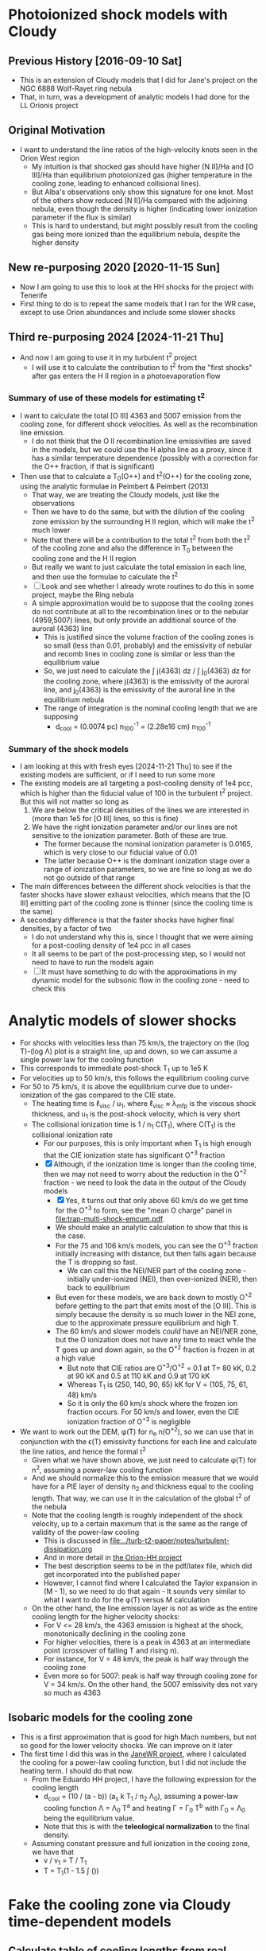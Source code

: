 * Photoionized shock models with Cloudy
** Previous History [2016-09-10 Sat]
+ This is an extension of Cloudy models that I did for Jane's project on the NGC 6888 Wolf-Rayet ring nebula
+ That, in turn, was a development of analytic models I had done for the LL Orionis project
** Original Motivation
+ I want to understand the line ratios of the high-velocity knots seen in the Orion West region
  + My intuition is that shocked gas should have higher [N II]/Ha and [O III]/Ha than equilibrium photoionized gas (higher temperature in the cooling zone, leading to enhanced collisional lines).
  + But Alba's observations only show this signature for one knot. Most of the others show reduced [N II]/Ha compared with the adjoining nebula, even though the density is higher (indicating lower ionization parameter if the flux is similar)
  + This is hard to understand, but might possibly result from the cooling gas being more ionized than the equilibrium nebula, despite the higher density
** New re-purposing 2020 [2020-11-15 Sun]
+ Now I am going to use this to look at the HH shocks for the project with Tenerife
+ First thing to do is to repeat the same models that I ran for the WR case, except to use Orion abundances and include some slower shocks
** Third re-purposing 2024 [2024-11-21 Thu]
- And now I am going to use it in my turbulent t^2 project
  - I will use it to calculate the contribution to t^2 from the "first shocks" after gas enters the H II region in a photoevaporation flow
*** Summary of use of these models for estimating t^2
- I want to calculate the total [O III] 4363 and 5007 emission from the cooling zone, for different shock velocities. As well as the recombination line emission.
  - I do not think that the O II recombination line emissivities are saved in the models, but we could use the H alpha line as a proxy, since it has a similar temperature dependence (possibly with a correction for the O++ fraction, if that is significant)
- Then use that to calculate a T_0(O++) and t^2(O++) for the cooling zone, using the analytic formulae in Peimbert & Peimbert (2013)
  - That way, we are treating the Cloudy models, just like the observations
  - Then we have to do the same, but with the dilution of the cooling zone emission by the surrounding H II region, which will make the t^2 much lower
  - Note that there will be a contribution to the total t^2 from both the t^2 of the cooling zone and also the difference in T_0 between the cooling zone and the H II region
  - But really we want to just calculate the total emission in each line, and then use the formulae to calculate the t^2
  - [ ] Look and see whether I already wrote routines to do this in some project, maybe the Ring nebula
  - A simple approximation would be to suppose that the cooling zones do not contribute at all to the recombination lines or to the nebular (4959,5007) lines, but only provide an additional source of the auroral (4363) line
    - This is justified since the volume fraction of the cooling zones is so small (less than 0.01, probably) and the emissivity of nebular and recomb lines in cooling zone is similar or less than the equilibrium value
    - So, we just need to calculate the \int j(4363) dz / \int j_0(4363) dz for the cooling zone, where j(4363) is the emissivity of the auroral line, and j_0(4363) is the emissivity of the auroral line in the equilibrium nebula
    - The range of integration is the nominal cooling length that we are supposing
      - d_cool = (0.0074 pc) n_100^-1 = (2.28e16 cm) n_100^-1
*** Summary of the shock models
- I am looking at this with fresh eyes [2024-11-21 Thu] to see if the existing models are sufficient, or if I need to run some more
- The existing models are all targeting a post-cooling density of 1e4 pcc, which is higher than the fiducial value of 100 in the turbulent t^2 project. But this will not matter so long as
  1. We are below the critical densities of the lines we are interested in (more than 1e5 for [O III] lines, so this is fine)
  2. We have the right ionization parameter and/or our lines are not sensitive to the ionization parameter. Both of these are true.
     - The former because the nominal ionization parameter is 0.0165, which is very close to our fiducial value of 0.01
     - The latter because O++ is the dominant ionization stage over a range of ionization parameters, so we are fine so long as we do not go outside of that range
- The main differences between the different shock velocities is that the faster shocks have slower exhaust velocities, which means that the [O III] emitting part of the cooling zone is thinner (since the cooling time is the same)
- A secondary difference is that the faster shocks have higher final densities, by a factor of two
  - I do not understand why this is, since I thought that we were aiming for a post-cooling density of 1e4 pcc in all cases
  - It all seems to be part of the post-processing step, so I would not need to have to run the models again
  - [ ] It must have something to do with the approximations in my dynamic model for the subsonic flow in the cooling zone - need to check this
* Analytic models of slower shocks
:LOGBOOK:
- Note taken on [2024-11-29 Fri 08:53] \\
  This is in support of my turbulent t2 project [[file:../turb-t2-paper/]]
:END:
- For shocks with velocities less than 75 km/s, the trajectory on the (log T)-(log \Lambda) plot is a straight line, up and down, so we can assume a single power law for the cooling function
- This corresponds to immediate post-shock T_1 up to 1e5 K
- For velocities up to 50 km/s, this follows the equilibrium cooling curve
- For 50 to 75 km/s, it is above the equilibrium curve due to under-ionization of the gas compared to the CIE state.
  - The heating time is \ell_visc / u_1, where \ell_visc \approx \lambda_mfp is the viscous shock thickness, and u_1 is the post-shock velocity, which is very short
  - The collisional ionization time is 1 / n_1 C(T_1), where C(T_1) is the collisional ionization rate
    - For our purposes, this is only important when T_1 is high enough that the CIE ionization state has significant O^+3 fraction
    - [X] Although, if the ionization time is longer than the cooling time, then we may not need to worry about the reduction in the O^+2 fraction - we need to look the data in the output of the Cloudy models
      - [X] Yes, it turns out that only above 60 km/s do we get time for the O^+3 to form, see the  "mean O charge" panel in [[file:trap-multi-shock-emcum.pdf]].
      - We should make an analytic calculation to show that this is the case. 
      - For the 75 and 106 km/s models, you can see the O^+3 fraction initially increasing with distance, but then falls again because the T is dropping so fast.
        - We can call this the NEI/NER part of the cooling zone - initially under-ionized (NEI), then over-ionized (NER), then back to equilibrium
      - But even for these models, we are back down to mostly O^+2 before getting to the part that emits most of the [O III]. This is simply because the density is so much lower in the NEI zone, due to the approximate pressure equilibrium and high T.
      - The 60 km/s and slower models /could/ have an NEI/NER zone, but the O ionization does not have any time to react while the T goes up and down again, so the O^+2 fraction is frozen in at a high value
        - But note that CIE ratios are O^+3/O^+2 = 0.1 at T= 80 kK, 0.2 at 90 kK and 0.5 at 110 kK and 0.9 at 170 kK
        - Whereas T_1 is (250, 140, 90, 65) kK for V = (105, 75, 61, 48) km/s
        - So it is only the 60 km/s shock where the frozen ion fraction occurs. For 50 km/s and lower, even the CIE ionization fraction of O^+3 is negligible
- We want to work out the DEM, \phi(T) for n_e n(O^+2), so we can use that in conjunction with the \epsilon(T) emissivity functions for each line and calculate the line ratios, and hence the formal t^2
  - Given what we have shown above, we just need to calculate \phi(T) for n^2, assuming a power-law cooling function
  - And we should normalize this to the emission measure that we would have for a PIE layer of density n_2 and thickness equal to the cooling length. That way, we can use it in the calculation of the global t^2 of the nebula
  - Note that the cooling length is roughly independent of the shock velocity,
    up to a certain maximum that is the same as the range of validity of the power-law cooling
    - This is discussed in [[file:../turb-t2-paper/notes/turbulent-dissipation.org]]
    - And in more detail in [[file:../Orion-HH/shock-vs-shell/shock-vs-shell.org][the Orion-HH project]]
    - The best description seems to be in the pdf/latex file, which did get incorporated into the published paper
    - However, I cannot find where I calculated the Taylor expansion in (M - 1), so we need to do that again - It sounds very similar to what I want to do for the \phi(T) versus M calculation
  - On the other hand, the line emission layer is not as wide as the entire cooling length for the higher velocity shocks:
    - For V <= 28 km/s, the 4363 emission is highest at the shock, monotonically declining in the cooling zone
    - For higher velocities, there is a peak in 4363 at an intermediate point (crossover of falling T and rising n).
    - For instance, for V = 48 km/s, the peak is half way through the cooling zone
    - Even more so for 5007: peak is half way through cooling zone for V = 34 km/s. On the other hand, the 5007 emissivity des not vary so much as 4363
** Isobaric models for the cooling zone
- This is a first approximation that is good for high Mach numbers, but not so good for the lower velocity shocks. We can improve on it later
- The first time I did this was in the [[file:../JaneWR/jane-wr-models.org][JaneWR project]], where I calculated the cooling for a power-law cooling function, but I did not include the heating term. I should do that now.
  - From the Eduardo HH project, I have the following expression for the cooling length
    - d_cool = (10 / (a - b)) (a_s k T_1 / n_2 \Lambda_0), assuming a power-law cooling function \Lambda = \Lambda_0 T^a and heating \Gamma = \Gamma_0 T^b with \Gamma_0 = \Lambda_0 being the equilibrium value.
    - Note that this is with the *teleological normalization* to the final density. 
  - Assuming constant pressure and full ionization in the cooing zone, we have that
    - v / v_1 = T / T_1
    - T  = T_1(1 - 1.5 \int ())
* Fake the cooling zone via Cloudy time-dependent models 
:PROPERTIES:
:header-args: :noweb yes
:END:
** Calculate table of cooling lengths from real cooling function
+ We will use an old cooling function from
  + /Users/will/Work/JaneCool/coolfunc-photo-tstar039-phi12.00-orion-n3.00.dat
  + [[file:~/Work/JaneCool/coolfunc-photo-tstar039-phi12.00-orion-n3.00.dat]]
#+name: cool-read-func
#+BEGIN_SRC python
  from pathlib import Path

  def get_cooltable():
      cooldir = Path("../../Work/JaneCool")
      coolfile = "coolfunc-photo-tstar039-phi12.00-orion-n3.00.dat"
      with open(cooldir / coolfile) as f:
        names = f.readlines()[0][2:].split("\t")
      return Table.read(cooldir / coolfile, names=names,
                        format='ascii.no_header', delimiter='\t')
#+END_SRC

#+RESULTS: cool-read-func
: None


#+begin_src python :return figfile :results file
  from astropy.table import Table
  from matplotlib import pyplot as plt
  import seaborn as sns

  <<cool-read-func>>

  tab = get_cooltable()
  figfile = "orion-coolfunc-test.pdf"
  fig, ax = plt.subplots()
  xcol, ycol = "Temperature", "Lambda (erg cm3/s)"
  ax.plot(xcol, ycol, data=tab)
  ax.set(
      xscale="log",
      yscale="log",
      xlabel=xcol,
      ylabel=ycol,
  )
  sns.despine()
  fig.tight_layout()
  fig.savefig(figfile)
#+end_src

#+RESULTS:
[[file:orion-coolfunc-test.pdf]]

+ To start with we will assume that T_0 = T_2 and n_2 = 10000 pcc
+ Total particle density = n(H) + n(He) + n(e) = n(H) [(1 + yHe) + xH + yHe (xHe+ + 2 xHe++)]
+ Mass density = \rho = m_p [n(H) + 4 n(He)] = (1 + 4 yHe) m_p n(H)
  + or (1 + 3 yHe) m_p n_nuc
+ Now assume xHe++ = 0
  + n_tot = ((1 + xH) + yHe (1 + xHe)) n(H) => P = ((1 + xH) + yHe (1 + xHe)) n(H) k T
  + c^2 = P / \rho = ((1 + xH) + yHe (1 + xHe)) k T / (1 + 4 yHe) m_p 
#+name: cooling-zone-models
#+BEGIN_SRC python :return outtab
  import os
  import numpy as np
  from scipy import interpolate
  from astropy.table import Table

  k = 1.3806503e-16                         # Boltzmann's constant [cgs]
  mp = 1.67262158e-24                       # Proton rest mass [cgs]
  yHe = 0.087                               # He/H abundance
  xHeplus = 1.0                             # He is all singly ionized
  xH = 1.0                                  # H is all ionized
  mu = 1.0 + 3.0*yHe                        # Mean mass per nucleon
  gamma = 5./3.                             # adiabatic index
  yr = 3.15576e7                            # Year in seconds
  pc = 3.085677582e18                       # Parsec in cm

  <<cool-read-func>>

  tab = get_cooltable()

  fLambda = interpolate.interp1d(tab['Temperature'], tab['Lambda (erg cm3/s)'])

  # Density of equilibrium shocked shell n2 = M^2 n0
  n2 = 1.0e4

  # Equilibrium photoionized temperature before shock
  T0 = 8500.0
  # pre-shock adiabatic sound speed
  c0 = np.sqrt(gamma*(1 + xH + yHe*(1 + xHeplus))*k*T0/((1 + 4*yHe)*mp)) 

  # Equilibrium photoionized temperature in cool shell
  T2 = T0                         

  outtab = [['M0', 'Ushock, km/s', 'v1, km/s', 'n0', 'n1', 'n2', 'T1', 'dcool, pc', 'tcool, yr'], None]

  for n0 in np.array([4.0, 3.0, 2.0, 1.5, 1.0, 0.75, 0.5, 0.3, 0.2, 0.1, 0.05])*1000:
      # Mach number
      M0 = np.sqrt(n2/n0/gamma)
      # Immediate post-shock density
      n1 = n0 * 4.0 / (1.0 + 3.0/M0**2)
      # Immediate post-shock temperature
      T1 = T0 * (1./16.) * (5*M0**2 - 1.) * (1. + (3/M0**2))
      # Immediate post-shock cooling coefficient
      Lambda1 = fLambda(T1)
      # Immediate post shock velocity (by continuity: M0 c0 n0 = v1 n1)
      v1 = M0*c0*n0/n1
      # Immediate post-shock pressure
      P1 = (1 + xH + yHe*(1 + xHeplus))*n1*k*T1
      # Immediate post-shock radiative energy loss per volume
      L1 = Lambda1*n1**2
      # Finally the cooling distance
      tcool = P1/((gamma - 1.)*L1)
      dcool = v1*tcool

      outtab.append(['{:.3g}'.format(x) for x in [M0, M0*c0/1e5, v1/1e5, n0, n1, n2, T1, dcool/pc, tcool/yr]])

#+END_SRC

#+RESULTS: cooling-zone-models
|   M0 | Ushock, km/s | v1, km/s |      n0 |       n1 |    n2 |       T1 | dcool, pc | tcool, yr |
|------+--------------+----------+---------+----------+-------+----------+-----------+-----------|
| 1.22 |         16.8 |     12.6 |   4e+03 | 5.33e+03 | 1e+04 | 1.04e+04 |  8.23e-05 |      6.38 |
| 1.41 |         19.4 |     12.1 |   3e+03 |  4.8e+03 | 1e+04 |  1.2e+04 |  7.89e-05 |      6.35 |
| 1.73 |         23.8 |     11.9 |   2e+03 |    4e+03 | 1e+04 | 1.49e+04 |  7.57e-05 |      6.22 |
|    2 |         27.5 |       12 | 1.5e+03 | 3.43e+03 | 1e+04 | 1.77e+04 |  7.37e-05 |         6 |
| 2.45 |         33.6 |     12.6 |   1e+03 | 2.67e+03 | 1e+04 | 2.31e+04 |  7.15e-05 |      5.54 |
| 2.83 |         38.8 |     13.4 |     750 | 2.18e+03 | 1e+04 | 2.85e+04 |  6.96e-05 |       5.1 |
| 3.46 |         47.6 |     14.9 |     500 |  1.6e+03 | 1e+04 | 3.92e+04 |  7.01e-05 |      4.61 |
| 4.47 |         61.4 |     17.7 |     300 | 1.04e+03 | 1e+04 | 6.05e+04 |  7.28e-05 |      4.03 |
| 5.48 |         75.2 |     20.7 |     200 |      727 | 1e+04 | 8.71e+04 |  9.65e-05 |      4.56 |
| 7.75 |          106 |     27.9 |     100 |      381 | 1e+04 | 1.67e+05 |  0.000523 |      18.3 |
|   11 |          150 |     38.5 |      50 |      195 | 1e+04 | 3.26e+05 |   0.00561 |       142 |

+ So this is slightly different from the WR models in that we have lower Mach numbers: 1.2 to 11 to better cover the possibilities in HH objects
+ The cooling length hardly changes up to 75 km/s, then suddenly starts to get large
*** Repeat table of models, but starting with velocity
So, now I am going to do the same except choosing a set of velocities, instead of choosing a set of ambient densities

#+name: new-cooling-zone-models
#+BEGIN_SRC python :return outtab
  import os
  import numpy as np
  from scipy import interpolate
  from astropy.table import Table

  k = 1.3806503e-16                         # Boltzmann's constant [cgs]
  mp = 1.67262158e-24                       # Proton rest mass [cgs]
  yHe = 0.087                               # He/H abundance
  xHeplus = 1.0                             # He is all singly ionized
  xH = 1.0                                  # H is all ionized
  mu = 1.0 + 3.0*yHe                        # Mean mass per nucleon
  gamma = 5./3.                             # adiabatic index
  yr = 3.15576e7                            # Year in seconds
  pc = 3.085677582e18                       # Parsec in cm

  <<cool-read-func>>

  tab = get_cooltable()

  fLambda = interpolate.interp1d(tab['Temperature'], tab['Lambda (erg cm3/s)'])

  # Density of equilibrium shocked shell n2 = M^2 n0
  n2 = 1.0e4

  # Equilibrium photoionized temperature before shock
  T0 = 8500.0
  # pre-shock adiabatic sound speed
  c0 = np.sqrt(gamma*(1 + xH + yHe*(1 + xHeplus))*k*T0/((1 + 4*yHe)*mp)) 

  # Equilibrium photoionized temperature in cool shell
  T2 = T0                         

  outtab = [['M0', 'Ushock, km/s', 'v1, km/s', 'n0', 'n1', 'n2', 'T1', 'dcool, mpc', 'tcool, yr'], None]

  for ushock_kms in [20.0, 30.0, 40.0, 50.0, 60.0, 80.0, 100.0, 120.0, 140.0, 160.0]:
      v0 = 1e5 * ushock_kms
      # Mach number
      M0 = v0 / c0
      # Pre-shock density
      n0 = n2 / (gamma * M0**2)
      # Immediate post-shock density
      n1 = n0 * 4.0 / (1.0 + 3.0/M0**2)
      # Immediate post-shock temperature
      T1 = T0 * (1./16.) * (5*M0**2 - 1.) * (1. + (3/M0**2))
      # Immediate post-shock cooling coefficient
      Lambda1 = fLambda(T1)
      # Immediate post shock velocity (by continuity: M0 c0 n0 = v1 n1)
      v1 = v0 * n0 / n1
      # Immediate post-shock pressure
      P1 = (1 + xH + yHe*(1 + xHeplus))*n1*k*T1
      # Immediate post-shock radiative energy loss per volume
      L1 = Lambda1*n1**2
      # Finally the cooling distance
      tcool = P1/((gamma - 1.)*L1)
      dcool = v1*tcool

      outtab.append(['{:.3g}'.format(x) for x in [M0, v0/1e5, v1/1e5, n0, n1, n2, T1, 1000*dcool/pc, tcool/yr]])

#+END_SRC

#+RESULTS: new-cooling-zone-models
|   M0 | Ushock, km/s | v1, km/s |       n0 |       n1 |    n2 |       T1 | dcool, mpc | tcool, yr |
|------+--------------+----------+----------+----------+-------+----------+------------+-----------|
| 1.46 |           20 |     12.1 | 2.83e+03 | 4.69e+03 | 1e+04 | 1.23e+04 |     0.0787 |      6.38 |
| 2.18 |           30 |     12.2 | 1.26e+03 | 3.09e+03 | 1e+04 | 1.98e+04 |     0.0741 |      5.93 |
| 2.91 |           40 |     13.5 |      707 | 2.09e+03 | 1e+04 | 2.98e+04 |     0.0697 |      5.04 |
| 3.64 |           50 |     15.3 |      453 | 1.48e+03 | 1e+04 | 4.25e+04 |     0.0698 |      4.45 |
| 4.37 |           60 |     17.4 |      314 | 1.09e+03 | 1e+04 | 5.81e+04 |      0.072 |      4.06 |
| 5.83 |           80 |     21.8 |      177 |      650 | 1e+04 | 9.75e+04 |      0.117 |      5.25 |
| 7.28 |          100 |     26.4 |      113 |      428 | 1e+04 | 1.48e+05 |      0.383 |      14.2 |
| 8.74 |          120 |     31.2 |     78.6 |      302 | 1e+04 |  2.1e+05 |      0.926 |      29.1 |
| 10.2 |          140 |       36 |     57.7 |      224 | 1e+04 | 2.83e+05 |       2.61 |      70.8 |
| 11.7 |          160 |     40.9 |     44.2 |      173 | 1e+04 | 3.68e+05 |       10.4 |       248 |

** Constant pressure Cloudy shock cooling
- We will try and repeat the exercise, but this time allow Cloudy to find the density with time, under the assumption that the pressure is constant
  + This should be a reasonable approximation in the cooling zone, since the post-shock flow is subsonic
- If we use a starting state that is in equilibrium at the equilibrium-shell density n_2, then this is not so good for modelling the pre-shock state - but, it should do fine for the cooling part
  + The density would go down after the heat injection, since the temperature goes up
  + Then it would slowly return to n_2 as the temperature declines to T_2 
  + In principle, we could try another run that used n_0 or n_1 as the density and is constant density - this would be a better model of the heating portion, but we can't take that seriously anyhow
- From the table above, the cooling  time is 4 to 10 years, so about 10^8 s
  + The initial time step is set to 10^4 seconds in Cloudy
  + But it increases that once the cooling starts




*** Constant pressure Cloudy templates

#+name: new-templates-for-shock-models
#+begin_src python
  <<template-constant-pressure-shock-model>>
  <<template-save-commands>>
  <<template-shock-time-commands-constant-pressure>>
  <<template-orion-abundances>>
  <<template-trapezium-radiation>>
#+end_src

The ~reset~ option to the ~constant pressure~ command should ensure that the pressure is kept the same from iteration to iteration, instead of the density.
#+name: template-constant-pressure-shock-model
#+BEGIN_SRC python :results output silent
  cloudy_input = """title Non-equilibrium shock heat/cool curve (Orion HH)
  constant pressure no continuum reset
  hden {hden:.2f} linear
  radius {logRadius:.2f}
  no grain physics
  """
#+END_SRC

#+name: template-shock-time-commands-constant-pressure
#+BEGIN_SRC python :results output silent
  shock_input = """# shock_input
  set dr 0
  set nend 1
  stop zone 1
  set dynamics relax 2
  iterate 200
  hextra {logExtraHeat:.2f} time
  # stop time when temperature falls below 1e4 K
  time first timestep 5.0 stop at 13.0
  time 0 scale 0
  time 3.9 scale 0
  time 4 scale 20 ionization
  time 5.04 scale 20    
  time 5.0414 scale 0    
  time 9 scale 0  recombination
  time 20 scale 0  
  end of times
  """
#+END_SRC


*** Write the constant pressure input files
+ The problem here is that we need to do the heating at constant pressure, although in reality it is not
  + it is not quite at constant density either, since the density does jump by factor of up to 4
+ We want to get the T from T_0 \to T_1 at constant pressure:
  + So, how much energy do we need to inject in a unit volume?
  + This will be dominated by the work done: P (V_1 - V_0) = P V_0 (V_1/V_0 - 1) = P V_0 (\rho_0/\rho_1 - 1)
  + The constant pressure means that \rho_0 T_0 = \rho_1 T_1 => \rho_0/\rho_1 = T_1/T_0
  + So E/V = 2 n_0 k T_0 (T_1/T_0 - 1)
+ However, if we inject this over an extended time (10 timesteps), then as the density goes down then the energy is spread among fewer particles, so the \Delta T goes up
  - this is not necessarily what we want
  - and it seems to lead to the temperature diverging!
  - we could try to inject it all in a single timestep

#+header: :var models=new-cooling-zone-models
#+BEGIN_SRC python :results output
  import numpy as np
  from pathlib import Path

  <<new-templates-for-shock-models>>

  # Shock heating time in seconds
  theat = 1e5

  mp = 1.67262158e-24                       # Proton rest mass [cgs]
  yHe = 0.087                               # He/H abundance
  km = 1.e5                                 # kilometer in cm

  logRadius = 17.5                     # log10 Radius, cm

  T0 = 8500.0
  kBoltzmann = 1.3806503e-16

  for row in models:
      M0, u0, v1, n0, n1, N2, T1, dcool, tcool = [float(x) for x in row]
      model_id = f'trap-pshock-R{int(10*logRadius):d}-shock-v{u0:03.0f}'

      # Energy flux dissipated in shock
      dE0 = 0.5*mp*(1.0 + 4.0*yHe)*km**3 * (n0*u0**3 - n1*v1**3)
      #dE0 *= N2/n1

      # erg/cm3/s
      extra_heat = (5./3.)*dE0/(v1*km*theat)
      # extra_heat = 2 * N2 * kBoltzmann * (T1 - T0) / theat

      with open(Path("models") / f'{model_id}.in', 'w') as f:
          f.write(cloudy_input.format(hden=N2, logRadius=logRadius))
          f.write(save_input)
          f.write(orion_abundances_input)
          f.write(shock_input.format(logExtraHeat=np.log10(extra_heat)-20))
          f.write(trapezium_radiation_input)

      print(model_id, u0, T1, extra_heat)
#+END_SRC

#+RESULTS:
#+begin_example
trap-pshock-R175-shock-v020 20.0 12300.0 2.2254044394875234e-13
trap-pshock-R175-shock-v030 30.0 19800.0 4.3752503849575973e-13
trap-pshock-R175-shock-v040 40.0 29800.0 5.581872768266716e-13
trap-pshock-R175-shock-v050 50.0 42500.0 6.302859969548508e-13
trap-pshock-R175-shock-v060 60.0 58100.0 6.703811136158428e-13
trap-pshock-R175-shock-v080 80.0 97500.0 7.230349021821064e-13
trap-pshock-R175-shock-v100 100.0 148000.0 7.481833689171471e-13
trap-pshock-R175-shock-v120 120.0 210000.0 7.626975359975078e-13
trap-pshock-R175-shock-v140 140.0 283000.0 7.718039314024061e-13
trap-pshock-R175-shock-v160 160.0 368000.0 7.77322248731578e-13
#+end_example



This is what I got from using the constant pressure argument.  It is far too much, since the 050 one exceeds 1e10 K
#+RESULTS:
#+begin_example
trap-pshock-R175-shock-v020 20.0 12300.0 1.049294228e-13
trap-pshock-R175-shock-v030 30.0 19800.0 3.120269678e-13
trap-pshock-R175-shock-v040 40.0 29800.0 5.881570278e-13
trap-pshock-R175-shock-v050 50.0 42500.0 9.38842204e-13
trap-pshock-R175-shock-v060 60.0 58100.0 1.3696050976e-12
trap-pshock-R175-shock-v080 80.0 97500.0 2.4575575339999998e-12
trap-pshock-R175-shock-v100 100.0 148000.0 3.852014337e-12
trap-pshock-R175-shock-v120 120.0 210000.0 5.564020709e-12
trap-pshock-R175-shock-v140 140.0 283000.0 7.579770147e-12
trap-pshock-R175-shock-v160 160.0 368000.0 9.926875657e-12
#+end_example


And this is what I got using the KE flux with n_2
#+begin_example
trap-pshock-R175-shock-v020 20.0 12300.0 2.846999282926469e-13
trap-pshock-R175-shock-v030 30.0 19800.0 8.495631815451645e-13
trap-pshock-R175-shock-v040 40.0 29800.0 1.6024515124210666e-12
trap-pshock-R175-shock-v050 50.0 42500.0 2.5552135011683142e-12
trap-pshock-R175-shock-v060 60.0 58100.0 3.690171267610144e-12
trap-pshock-R175-shock-v080 80.0 97500.0 6.674168327834828e-12
trap-pshock-R175-shock-v100 100.0 148000.0 1.048855190070767e-11
trap-pshock-R175-shock-v120 120.0 210000.0 1.5152931178758428e-11
trap-pshock-R175-shock-v140 140.0 283000.0 2.0673319591135876e-11
trap-pshock-R175-shock-v160 160.0 368000.0 2.695915313519924e-11
#+end_example


This is the earlier one that I got from using the KE flux with n_1.  This is the best so far, but I do need to increase it since half the effort is cancelled by expansion cooling
#+begin_example
trap-pshock-R175-shock-v020 20.0 12300.0 1.335242663692514e-13
trap-pshock-R175-shock-v030 30.0 19800.0 2.625150230974558e-13
trap-pshock-R175-shock-v040 40.0 29800.0 3.349123660960029e-13
trap-pshock-R175-shock-v050 50.0 42500.0 3.781715981729105e-13
trap-pshock-R175-shock-v060 60.0 58100.0 4.022286681695057e-13
trap-pshock-R175-shock-v080 80.0 97500.0 4.338209413092638e-13
trap-pshock-R175-shock-v100 100.0 148000.0 4.489100213502882e-13
trap-pshock-R175-shock-v120 120.0 210000.0 4.576185215985046e-13
trap-pshock-R175-shock-v140 140.0 283000.0 4.630823588414436e-13
trap-pshock-R175-shock-v160 160.0 368000.0 4.663933492389468e-13
#+end_example



*** Running the constant pressure Cloudy models
+ First, I had a lot of difficulties in working out exactly how much energy to inject in order to get a given shock velocity
  + There is an extra expansion cooling term that kicks in when the heating does, which ends up canceling out about half of the injected energy
  + So I multiplied everything by two, but even so things don't seem to be quite right (see the table below)
+ Second, I was not able to do the higher velocity runs
  * The ~v100~ and higher models *all crashed* at the beginning of the 4th iteration
  * That is the one /after/ the heat was injected
  * Complained about T higher than 1e10
+ Table of the highest T reached versus T expected for each model
  | model | T at step 3 | T expected |
  |-------+-------------+------------|
  | v020  | 1.26446e+04 |    12300.0 |
  | v050  | 3.75577e+04 |    42500.0 |
  | v060  | 4.54783e+04 |    58100.0 |
  | v080  | 5.80974e+04 |    97500.0 |
  |-------+-------------+------------|
  | v100  | 6.38176e+04 |   148000.0 |
  | v160  | 7.91821e+04 |   368000.0 |
  |       |             |            |


*** Inspecting output from the constant pressure models
:PROPERTIES:
:ID:       5AE7E49E-D601-4E9F-A85F-879BEFCB2D3D
:END:

**** Heating and cooling rates
#+name: read-in-cloudy-model
#+BEGIN_SRC python
  import sys
  sys.path.append('/Users/will/Work/CLOUDY/claudia/')
  from claudia import CloudyModel
  CloudyModel.skipsaves.append('continuum')
  CloudyModel.skipsaves.remove(".tim")
  m = CloudyModel(PREFIX, niter=0)
#+END_SRC

+ Table of heating/cooling, showing first 9 timesteps, then every 20th thereafter
#+BEGIN_SRC python :var PREFIX="models/trap-pshock-R175-shock-v080"
  <<read-in-cloudy-model>>
  return [m.cool.dtype.names, None] + list(m.cool)[:8] + list(m.cool)[8::20]
#+END_SRC

#+RESULTS:
| depth_cm |  Temp_K | Htot_ergcm3s | Ctot_ergcm3s |
|---------+--------+-------------+-------------|
|     0.5 | 8613.4 |  2.7222e-16 |  2.7222e-16 |
|     0.5 | 8613.3 |  2.7222e-16 |  2.7222e-16 |
|     0.5 |  58097 |  7.2444e-13 |  3.8909e-13 |
|     0.5 |  57813 |  1.4403e-18 |  2.0309e-15 |
|     0.5 |  57843 |   6.422e-16 |  4.2727e-16 |
|     0.5 |  57803 |  4.3525e-16 |  4.2806e-16 |
|     0.5 |  57828 |  4.2901e-16 |  4.2974e-16 |
|     0.5 |  56512 |  1.7005e-16 |  4.2573e-16 |
|     0.5 |  55214 |  1.6649e-16 |  4.2171e-16 |
|     0.5 |  34745 |  1.4511e-16 |  3.6022e-16 |
|     0.5 |  22174 |  1.3257e-16 |  3.0562e-16 |
|     0.5 |  14786 |   1.494e-16 |  2.8337e-16 |
|     0.5 |  10949 |  1.9584e-16 |  2.7682e-16 |
|     0.5 | 9366.7 |  2.4209e-16 |  2.7437e-16 |
|     0.5 | 8847.6 |  2.6002e-16 |  2.7306e-16 |
|     0.5 | 8697.6 |  2.6748e-16 |  2.7266e-16 |
|     0.5 | 8656.1 |  2.6995e-16 |  2.7262e-16 |
|     0.5 | 8645.8 |  2.7003e-16 |  2.7261e-16 |


**** Ion fractions and net cooling
#+BEGIN_SRC python :return table :var PREFIX="models/trap-pshock-R175-shock-v080"
  import numpy as np
  <<read-in-cloudy-model>>

  # Net cooling coefficient for all times
  NeNp = m.ovr.HII*m.ovr.hden*m.ovr.eden
  Lambda_full = (m.cool.Ctot_ergcm3s - m.cool.Htot_ergcm3s)/NeNp

  names = ["T, K", "O^{++} frac", "He^{++} frac", "C^{3+} frac", "Net cool"]
  data = list(zip(m.ovr["Te"], m.ovr["O3"], m.ovr["HeIII"], m.ovr["C4"], np.round(1e24*Lambda_full, 3)))
  table = [names, None] + data[:10] + data[10::20]
#+END_SRC

#+RESULTS:
|    T, K | O^{++} frac |  He^{++} frac |   C^{3+} frac |    Net cool |
|---------+----------+------------+------------+-------------|
|  8613.4 |  0.88088 | 0.00038484 | 0.00055316 |         0.0 |
|  8613.3 |  0.88088 | 0.00038484 | 0.00055317 |         0.0 |
| 58097.0 |  0.95771 |   0.052937 |  0.0090392 | -137536.873 |
| 57813.0 |  0.95772 |   0.052937 |   0.009037 |     843.231 |
| 57843.0 |  0.95773 |   0.052938 |   0.009035 |     -88.856 |
| 57803.0 |  0.95774 |   0.052938 |  0.0090327 |      -2.962 |
| 57828.0 |  0.95775 |   0.052938 |  0.0090306 |         0.3 |
| 56512.0 |   0.9581 |   0.052888 |  0.0086776 |     100.203 |
| 55214.0 |  0.95857 |   0.052801 |  0.0081481 |      95.486 |
| 53945.0 |  0.95915 |   0.052683 |  0.0075214 |       90.27 |
| 52705.0 |  0.95981 |   0.052538 |  0.0068561 |      85.424 |
| 33188.0 |  0.97408 |   0.045804 |  0.0017262 |      28.506 |
| 21234.0 |  0.96973 |   0.031465 |  0.0016503 |       9.369 |
| 14266.0 |  0.94575 |   0.013465 |  0.0013783 |       3.233 |
| 10711.0 |  0.91506 |  0.0031635 | 0.00086507 |       1.057 |
|  9280.2 |  0.89383 | 0.00073356 | 0.00064587 |       0.251 |
|  8823.1 |  0.88514 | 0.00042993 | 0.00058107 |       0.097 |
|  8690.4 |  0.88244 | 0.00039466 | 0.00056313 |       0.045 |
|  8655.1 |  0.88167 | 0.00038857 | 0.00055823 |       0.028 |
|  8644.9 |  0.88147 | 0.00038723 | 0.00055694 |       0.023 |


So, the net cooling is all over the place.  There is an initial negative spike from the energy injection, but then it oscillates for a bit before starting the proper cooling.

I should look at the same from the constant density models.

**** Line emission
#+BEGIN_SRC python :results list :return names :var PREFIX="models/trap-pshock-R175-shock-v080"
  <<read-in-cloudy-model>>
  names = [f"~{_}~" for _ in m.ems.dtype.names]
#+END_SRC

#+RESULTS:
- ~depth~
- ~O__3_500684A~
- ~O__3_436321A~
- ~H__1_656285A~
- ~BLND_472500A~
- ~BLND_190900A~
- ~BLND_117600A~
- ~BLND_154900A~
- ~BLND_166600A~
- ~BLND_835000A~
- ~BLND_789000A~
- ~BLND_140200A~
- ~BLND_175000A~
- ~BLND_990000A~
- ~BLND_148600A~

We should also look at the ~He 2 4685.64A~ line

#+name: line-emission-from-shock
#+BEGIN_SRC python :return table :var PREFIX="models/trap-pshock-R175-shock-v080"
  import numpy as np
  <<read-in-cloudy-model>>
  names = ["T, K", "Ne, pcc",
           "H alpha",
           "[O III] 5007", "[O III] 4363",
           "C III 1909", "[Ar IV] 4725",
           "[C IV] 1549",
           ]
  data = list(zip(
      m.ovr["Te"], m.ovr["eden"],
      np.round(1e18*m.ems["H__1_656285A"], 2),
      np.round(1e18*m.ems["O__3_500684A"], 2),
      np.round(1e18*m.ems["O__3_436321A"], 2),
      np.round(1e18*m.ems["BLND_190900A"], 2),
      np.round(1e18*m.ems["BLND_472500A"], 2),
      np.round(1e18*m.ems["BLND_154900A"], 2),
  ))
  table = [names, None] + data[:8] + data[8::10]
#+END_SRC

#+RESULTS: line-emission-from-shock
|    T, K | Ne, pcc | H alpha | [O III] 5007 | [O III] 4363 | C III 1909 | [Ar IV] 4725 | [C IV] 1549 |
|---------+---------+---------+--------------+--------------+------------+--------------+-------------|
|  8613.4 | 10962.0 |   36.92 |        90.24 |         0.37 |        3.7 |         0.05 |        2.28 |
|  8613.3 | 10962.0 |   36.92 |        90.24 |         0.37 |        3.7 |         0.05 |        2.28 |
| 58097.0 |  1639.4 |    0.16 |        18.39 |         1.75 |      61.13 |         0.18 |        8.37 |
| 57813.0 |  1628.3 |    0.31 |        18.14 |         1.72 |      60.13 |         0.18 |        8.28 |
| 57843.0 |  1632.5 |    0.31 |        18.24 |         1.73 |      60.46 |         0.18 |        8.31 |
| 57803.0 |  1635.6 |    0.31 |         18.3 |         1.74 |      60.64 |         0.18 |        8.32 |
| 57828.0 |  1637.7 |    0.32 |        18.36 |         1.74 |      60.84 |         0.18 |        8.34 |
| 56512.0 |  1676.5 |    0.18 |        19.22 |          1.8 |      62.69 |         0.19 |        8.19 |
| 55214.0 |  1715.8 |    0.19 |        20.11 |         1.86 |      64.51 |         0.19 |        7.86 |
| 43759.0 |  2164.7 |    0.36 |        31.25 |         2.51 |      81.89 |         0.22 |        3.47 |
| 34745.0 |  2725.8 |    0.68 |        46.72 |         3.12 |      91.06 |          0.2 |        2.48 |
| 27677.0 |  3421.1 |    1.29 |        65.79 |         3.49 |      90.71 |         0.18 |        2.64 |
| 22174.0 |  4268.5 |    2.41 |        85.58 |         3.42 |       79.1 |         0.16 |        3.04 |
| 17943.0 |  5272.6 |    4.42 |       102.68 |         2.92 |      59.41 |         0.15 |        3.45 |
| 14786.0 |  6395.3 |    7.72 |       112.87 |         2.19 |      38.12 |         0.12 |        3.56 |
| 12510.0 |  7565.9 |   12.57 |        115.1 |          1.5 |      22.43 |          0.1 |        3.31 |
| 10949.0 |  8639.1 |    18.5 |       110.72 |          1.0 |      13.06 |         0.08 |        2.95 |
|  9946.2 |  9481.7 |   24.29 |       103.98 |          0.7 |        8.2 |         0.07 |        2.67 |
|  9366.7 | 10102.0 |    29.1 |        99.38 |         0.55 |        6.0 |         0.06 |        2.51 |
|  9023.3 | 10482.0 |   32.39 |        95.57 |         0.46 |       4.86 |         0.06 |         2.4 |
|  8847.6 | 10683.0 |   34.25 |        93.39 |         0.42 |       4.34 |         0.05 |        2.35 |
|  8752.2 | 10795.0 |    35.3 |        92.14 |          0.4 |       4.07 |         0.05 |        2.32 |
|  8697.6 | 10863.0 |   35.95 |        91.44 |         0.39 |       3.92 |         0.05 |        2.31 |
|  8669.5 | 10897.0 |   36.28 |        91.07 |         0.38 |       3.85 |         0.05 |         2.3 |
|  8656.1 | 10915.0 |   36.44 |        90.91 |         0.38 |       3.81 |         0.05 |         2.3 |
|  8650.7 | 10923.0 |   36.52 |        90.86 |         0.38 |        3.8 |         0.05 |         2.3 |
|  8645.8 | 10928.0 |   36.57 |        90.78 |         0.38 |       3.79 |         0.05 |        2.29 |
|  8642.5 | 10932.0 |   36.61 |        90.73 |         0.37 |       3.78 |         0.05 |        2.29 |


Now try the 40 km/s shock

#+call: line-emission-from-shock(PREFIX="models/trap-pshock-R175-shock-v040")

#+RESULTS:
|    T, K | Ne, pcc | H alpha | [O III] 5007 | [O III] 4363 | C III 1909 | [Ar IV] 4725 | [C IV] 1549 |
|---------+---------+---------+--------------+--------------+------------+--------------+-------------|
|  8613.4 | 10962.0 |   36.92 |        90.24 |         0.37 |        3.7 |         0.05 |        2.28 |
|  8613.3 | 10962.0 |   36.92 |        90.24 |         0.37 |        3.7 |         0.05 |        2.28 |
| 29300.0 |  3239.4 |    1.08 |        61.35 |         3.46 |      92.58 |         0.13 |        2.55 |
| 29164.0 |  3220.0 |    2.14 |        60.46 |          3.4 |      90.58 |         0.13 |        2.53 |
| 29187.0 |  3228.2 |    2.14 |        60.79 |         3.42 |      91.19 |         0.13 |        2.54 |
| 29185.0 |  3233.3 |    2.15 |        60.98 |         3.43 |      91.46 |         0.13 |        2.54 |
| 29176.0 |  3236.2 |    2.15 |        61.08 |         3.43 |      91.57 |         0.13 |        2.54 |
| 28542.0 |  3311.8 |    1.18 |        63.13 |         3.46 |      91.43 |         0.14 |        2.58 |
| 27905.0 |  3387.5 |    1.26 |        65.09 |         3.48 |      90.92 |         0.14 |        2.62 |
| 22344.0 |  4230.4 |    2.36 |        84.91 |         3.43 |      79.68 |         0.16 |        3.03 |
| 18073.0 |  5229.9 |    4.33 |       102.17 |         2.94 |      60.19 |         0.15 |        3.44 |
| 14876.0 |  6358.8 |     7.6 |       112.87 |         2.22 |      38.83 |         0.13 |        3.57 |
| 12568.0 |  7529.1 |    12.4 |       115.16 |         1.52 |      22.82 |          0.1 |        3.32 |
| 10986.0 |  8608.6 |   18.32 |        110.9 |         1.01 |      13.26 |         0.08 |        2.96 |
|  9968.6 |  9459.9 |   24.13 |       104.16 |          0.7 |       8.29 |         0.07 |        2.68 |
|  9378.2 | 10082.0 |   28.96 |        99.37 |         0.55 |       6.03 |         0.06 |        2.51 |
|  9030.6 | 10473.0 |   32.31 |        95.65 |         0.46 |       4.88 |         0.06 |        2.41 |
|  8846.7 | 10683.0 |   34.25 |        93.35 |         0.42 |       4.33 |         0.05 |        2.35 |
|  8750.7 | 10797.0 |   35.32 |        92.12 |          0.4 |       4.07 |         0.05 |        2.32 |
|  8697.9 | 10862.0 |   35.94 |        91.45 |         0.39 |       3.92 |         0.05 |        2.31 |
|  8669.6 | 10897.0 |   36.28 |        91.07 |         0.38 |       3.85 |         0.05 |         2.3 |
|  8656.6 | 10915.0 |   36.45 |        90.94 |         0.38 |       3.82 |         0.05 |         2.3 |
|  8651.0 | 10922.0 |   36.52 |        90.86 |         0.38 |        3.8 |         0.05 |         2.3 |
|  8645.8 | 10927.0 |   36.57 |        90.77 |         0.38 |       3.79 |         0.05 |        2.29 |
|  8642.7 | 10932.0 |   36.61 |        90.74 |         0.37 |       3.78 |         0.05 |        2.29 |
|  8641.5 | 10934.0 |   36.63 |        90.73 |         0.37 |       3.78 |         0.05 |        2.29 |
|  8640.8 | 10935.0 |   36.64 |        90.72 |         0.37 |       3.77 |         0.05 |        2.29 |
|  8640.2 | 10935.0 |   36.64 |        90.71 |         0.37 |       3.77 |         0.05 |        2.29 |


** Constant density Cloudy shock model runs
+ This is based on the WR ones, but with changes to the radiation field, densities, and abundances.
+ The Cloudy models are at constant density, but then we do an external calculation of the "real" density variation. 
*** The templates for Cloudy input files
+ Parameter that need to be sent to ~cloudy_input~
  + ~hden~ = 1e4
  + ~logRadius~ = 17.5
    + 40 arcsec from Trapezium = 40 410 1.49597870691e13 = 2.453e+17
    + But could be larger by factor of two or so
+ Blends from the Cloudy config file
  + 1909 - C III
  + 1176 - C III
  + 1549 - C IV
  + 1666 - O III
  + 835 - O III - high and constant
  + 1402 - O IV
  + 789 - O IV
  + 1750 - N III
  + 990 - N III - high and constant
  + 1486 - N IV
  + 4725 - Ar IV
+ Some things to check on later
  + [ ] We have ~no grain physics~ presumably to speed things up.  But this may effect the cooling

    

#+name: templates-for-shock-models
#+begin_src python
<<template-constant-density-shock-model>>
<<template-save-commands>>
<<template-shock-time-commands>>
<<template-orion-abundances>>
<<template-trapezium-radiation>>
#+end_src

#+name: template-constant-density-shock-model
#+BEGIN_SRC python :results output silent
  cloudy_input = """title Non-equilibrium shock heat/cool curve (Orion HH)
  constant density 
  hden {hden:.2f} linear
  radius {logRadius:.2f}
  no grain physics
  """
#+END_SRC
  
#+name: template-save-commands
#+BEGIN_SRC python :results output silent
  save_input="""# save_input
  print line faint 2 log 
  print line cumulative
  print ages
  set save hash "return"
  set save flush
  save time dependent ".tim" no hash
  save overview file=".ovr" no hash
  save heat file=".heat" no hash
  save cool file=".cool" no hash
  save lines, emissivity file=".ems" no hash
  O  3 5006.84A
  O  3 4363.21A
  H  1 6562.85A
  BLND 4725
  BLND 1909
  BLND 1176
  BLND 1549
  BLND 1666 
  BLND 835
  BLND 789
  BLND 1402
  BLND 1750
  BLND 990
  BLND 1486
  end of lines
  save continuum units Angstroms ".con"
  save element carbon file=".C" no hash
  save element nitrogen file=".N" no hash
  save element oxygen file=".O" no hash
  save element iron file=".Fe" no hash
  """
#+END_SRC

#+name: template-shock-time-commands
#+BEGIN_SRC python :results output silent
  shock_input = """# shock_input
  set dr 0
  set nend 1
  stop zone 1
  set dynamics relax 2
  iterate 200
  hextra {logExtraHeat:.2f} time
  # stop time when temperature falls below 1e4 K
  time first timestep 4.0 stop at 13.0
  time 0 scale 0
  time 3.9 scale 0
  time 4 scale 20 ionization
  time 5.04 scale 20    
  time 5.0414 scale 0    
  time 9 scale 0  recombination
  time 20 scale 0  
  end of times
  """
#+END_SRC

#+name: template-orion-abundances
#+BEGIN_SRC python :results output silent
  orion_abundances_input = """# orion_abundances_input
  abundances hii region no grains
  grains orion no qheat
  """
#+END_SRC

#+name: template-trapezium-radiation
#+BEGIN_SRC python :results output silent
  trapezium_radiation_input = """# trapezium_radiation_input
  # Total trapezium SED from POWR OB models
  table SED "trapezium_powr_fine_fuv.sed"
  luminosity total 38.89
  # Add 1 L_sun of 1e6 K x-rays
  brems 6
  luminosity total 33.6
  # And general Milky Way backgrounds
  cmb
  table ism
  cosmic rays, background
  """

#+END_SRC

*** Running the models

#+header: :var models=cooling-zone-models
#+BEGIN_SRC python :results output
  import numpy as np
  from pathlib import Path

  <<templates-for-shock-models>>

  # Shock heating time in seconds
  theat = 1e5

  mp = 1.67262158e-24                       # Proton rest mass [cgs]
  yHe = 0.087                               # He/H abundance
  km = 1.e5                                 # kilometer in cm

  logRadius = 17.5                     # log10 Radius, cm

  for row in models:
      M0, u0, v1, n0, n1, N2, T1, dcool, tcool = [float(x) for x in row]
      model_id = f'trap-shock-R{int(10*logRadius):d}-shock-v{u0:03.0f}'

      # Energy flux dissipated in shock
      dE0 = 0.5*mp*(1.0 + 4.0*yHe)*km**3 * (n0*u0**3 - n1*v1**3)
      dE0 *= N2/n1

      # erg/cm3/s
      extra_heat = dE0/(v1*km*theat)

      with open(Path("models") / f'{model_id}.in', 'w') as f:
          f.write(cloudy_input.format(hden=N2, logRadius=logRadius))
          f.write(save_input)
          f.write(orion_abundances_input)
          f.write(shock_input.format(logExtraHeat=np.log10(extra_heat)-20))
          f.write(trapezium_radiation_input)

      print(model_id, u0, T1, extra_heat)
#+END_SRC

#+RESULTS:
#+begin_example
trap-shock-R175-shock-v017 16.8 10400.0 1.394037891275361e-13
trap-shock-R175-shock-v019 19.4 12000.0 2.6011005869549054e-13
trap-shock-R175-shock-v024 23.8 14900.0 4.789308026103636e-13
trap-shock-R175-shock-v028 27.5 17700.0 6.920823568095493e-13
trap-shock-R175-shock-v034 33.6 23100.0 1.0921630801100276e-12
trap-shock-R175-shock-v039 38.8 28500.0 1.4882198127675703e-12
trap-shock-R175-shock-v048 47.6 39200.0 2.299729584428703e-12
trap-shock-R175-shock-v061 61.4 60500.0 3.8996369331243026e-12
trap-shock-R175-shock-v075 75.2 87100.0 5.888364852263664e-12
trap-shock-R175-shock-v106 106.0 167000.0 1.1753702506105108e-11
trap-shock-R175-shock-v150 150.0 326000.0 2.3668956285297927e-11
#+end_example


** Inspecting the output data from the constant density models
+ This is inspired by what I did in [[id:5AE7E49E-D601-4E9F-A85F-879BEFCB2D3D][Inspecting output from the constant pressure models]]
+ It will be good to compare and contrast
+ We will mainly concentrate on the ~v048~ model, since that is very similar to the ~v080~ constant pressure one.
*** Heating and cooling from constant density models
#+BEGIN_SRC python :var PREFIX="models/trap-shock-R175-shock-v048"
  <<read-in-cloudy-model>>
  return [m.cool.dtype.names, None] + list(m.cool)[:16:2] + list(m.cool)[16::20]
#+END_SRC

#+RESULTS:
| depth_cm |  Temp_K | Htot_ergcm3s | Ctot_ergcm3s |
|---------+--------+-------------+-------------|
|     0.5 | 8613.4 |  2.7221e-16 |  2.7221e-16 |
|     0.5 |  13658 |  2.2911e-12 |   6.909e-16 |
|     0.5 |  23741 |   2.291e-12 |  2.4493e-15 |
|     0.5 |  33810 |   2.291e-12 |  6.1927e-15 |
|     0.5 |  43858 |   2.291e-12 |  1.1139e-14 |
|     0.5 |  53879 |   2.291e-12 |  1.7536e-14 |
|     0.5 |  58856 |  1.2067e-14 |  2.1339e-14 |
|     0.5 |  56710 |  4.7798e-17 |  1.8908e-14 |
|     0.5 |  52647 |  5.3104e-17 |  1.5811e-14 |
|     0.5 |  25284 |   1.231e-16 |  2.7573e-15 |
|     0.5 |  13307 |   1.995e-16 |  6.5512e-16 |
|     0.5 | 9464.5 |  2.5468e-16 |  3.2757e-16 |
|     0.5 |   8734 |  2.6957e-16 |  2.7969e-16 |
|     0.5 | 8630.5 |  2.7185e-16 |  2.7328e-16 |
|     0.5 | 8616.5 |  2.7216e-16 |  2.7242e-16 |
|     0.5 | 8614.6 |   2.722e-16 |  2.7231e-16 |
|     0.5 | 8614.4 |   2.722e-16 |  2.7229e-16 |
|     0.5 | 8614.3 |  2.7221e-16 |  2.7229e-16 |
*** Ion fractions and net cooling for constant density
#+BEGIN_SRC python :return table :var PREFIX="models/trap-shock-R175-shock-v048"
  import numpy as np
  <<read-in-cloudy-model>>

  # Net cooling coefficient for all times
  NeNp = m.ovr.HII*m.ovr.hden*m.ovr.eden
  Lambda_full = (m.cool.Ctot_ergcm3s - m.cool.Htot_ergcm3s)/NeNp

  names = ["T, K", "O^{++} frac", "He^{++} frac", "C^{3+} frac", "Net cool"]
  data = list(zip(m.ovr["Te"], m.ovr["O3"], m.ovr["HeIII"], m.ovr["C4"], np.round(1e24*Lambda_full, 3)))
  table = [names, None] + data[:16:2] + data[16::10]
#+END_SRC

#+RESULTS:
|    T, K | O^{++} frac |  He^{++} frac |   C^{3+} frac |   Net cool |
|---------+----------+------------+------------+------------|
|  8613.4 |  0.88088 | 0.00038485 | 0.00055318 |        0.0 |
| 13658.0 |  0.90755 | 0.00052563 | 0.00079176 | -20894.866 |
| 23741.0 |  0.90764 | 0.00052568 | 0.00079114 | -20877.495 |
| 33810.0 |  0.90767 | 0.00052577 | 0.00078894 | -20841.027 |
| 43858.0 |  0.90743 | 0.00052611 | 0.00078726 | -20795.285 |
| 53879.0 |  0.90688 | 0.00052979 | 0.00080344 | -20736.314 |
| 58856.0 |  0.90619 | 0.00054406 | 0.00087277 |      84.56 |
| 56710.0 |  0.89281 | 0.00067954 |  0.0018321 |    171.997 |
| 52647.0 |  0.87396 | 0.00083122 |  0.0024122 |    143.706 |
| 36337.0 |  0.88182 | 0.00095048 | 0.00068558 |     59.804 |
| 25284.0 |   0.9226 | 0.00094239 | 0.00053784 |     24.027 |
| 17928.0 |  0.92131 |  0.0008777 | 0.00073347 |      9.871 |
| 13307.0 |  0.90742 | 0.00074144 | 0.00079109 |      4.157 |
| 10715.0 |   0.8952 | 0.00058415 | 0.00068809 |      1.706 |
|  9464.5 |  0.88736 | 0.00047363 | 0.00060978 |      0.665 |
|  8938.4 |  0.88349 | 0.00041944 | 0.00057486 |       0.25 |
|  8734.0 |  0.88187 | 0.00039758 | 0.00056121 |      0.092 |
|  8658.4 |  0.88125 | 0.00038946 | 0.00055615 |      0.034 |
|  8630.5 |  0.88102 | 0.00038652 | 0.00055429 |      0.013 |
|  8620.3 |  0.88094 | 0.00038546 | 0.00055361 |      0.005 |
|  8616.5 |   0.8809 | 0.00038508 | 0.00055335 |      0.002 |
|  8615.1 |  0.88089 | 0.00038494 | 0.00055326 |      0.001 |
|  8614.6 |  0.88089 | 0.00038489 | 0.00055323 |      0.001 |
|  8614.4 |  0.88089 | 0.00038487 | 0.00055322 |      0.001 |
|  8614.4 |  0.88089 | 0.00038486 | 0.00055321 |      0.001 |
|  8614.4 |  0.88089 | 0.00038486 | 0.00055321 |      0.001 |
|  8614.3 |  0.88089 | 0.00038486 | 0.00055321 |      0.001 |

+ So, interestingly the He2+ and C3+ fractions never go up much in these models, presumably because the density stays high.
  + This implies that the effect in the constant P models is mainly due to the low density bringing down the ionization parameter, rather than being from any collisional ionization
*** Line emission from constant density model

+ Note that we *adjust* the emissivities to take into account the "real" densities, which we calculate assuming constant pressure (even though the model was calculated in constant density)
+ This is correct to first order, but cannot correct the ionization parameter changes, which affect the degree of ionization and therefore the emissivity of [C IV] and He II lines


#+name: line-emission-from-constant-density-shock
#+BEGIN_SRC python :return table :var PREFIX="models/trap-shock-R175-shock-v048"
  import numpy as np
  <<read-in-cloudy-model>>
  T0 = 8600.0
  denfac = T0 / m.ovr.Te

  def emissivity(line_id):
      return np.round(1e18*m.ems[line_id]*denfac**2, 2)

  names = ["T, K", "Ne, pcc",
           "H alpha",
           "[O III] 5007", "[O III] 4363",
           "C III 1909", "[Ar IV] 4725",
           "[C IV] 1549",
           ]
  data = list(zip(
      m.ovr["Te"], np.round(m.ovr["eden"]*denfac, 0),
      emissivity("H__1_656285A"),
      emissivity("O__3_500684A"),
      emissivity("O__3_436321A"),
      emissivity("BLND_190900A"),
      emissivity("BLND_472500A"),
      emissivity("BLND_154900A"),
  ))
  table = [names, None] + data[::5]
#+END_SRC

#+RESULTS: line-emission-from-constant-density-shock
|    T, K | Ne, pcc | H alpha | [O III] 5007 | [O III] 4363 | C III 1909 | [Ar IV] 4725 | [C IV] 1549 |
|---------+---------+---------+--------------+--------------+------------+--------------+-------------|
|  8613.4 | 10945.0 |    36.8 |        89.96 |         0.37 |       3.69 |         0.05 |        2.28 |
| 28778.0 |  3276.0 |   19.42 |        57.43 |         3.25 |      89.49 |         0.04 |        0.55 |
| 53879.0 |  1750.0 |    4.03 |        19.74 |         1.84 |      64.52 |         0.01 |        0.35 |
| 54643.0 |  1726.0 |    0.32 |        18.69 |         1.75 |      61.38 |         0.03 |        0.97 |
| 45363.0 |  2079.0 |    0.48 |        25.84 |         2.16 |      74.75 |         0.06 |        0.84 |
| 37700.0 |  2502.0 |    0.72 |        36.37 |         2.66 |      84.11 |         0.06 |        0.45 |
| 31389.0 |  3004.0 |    1.06 |        50.32 |         3.11 |      88.69 |         0.07 |        0.34 |
| 26203.0 |  3599.0 |    1.63 |        66.03 |         3.35 |      86.34 |         0.07 |        0.39 |
| 21963.0 |  4294.0 |    2.57 |        81.53 |         3.28 |      76.63 |         0.07 |        0.53 |
| 18528.0 |  5090.0 |    4.08 |        95.11 |         2.92 |      61.59 |         0.07 |        0.75 |
| 15793.0 |  5970.0 |    6.38 |       104.81 |         2.38 |      44.45 |         0.07 |        1.04 |
| 13667.0 |  6899.0 |    9.66 |       109.64 |         1.81 |      29.77 |         0.07 |        1.35 |
| 12065.0 |  7815.0 |   13.86 |       109.92 |         1.32 |      19.26 |         0.07 |        1.61 |
| 10902.0 |  8649.0 |   18.61 |       107.03 |         0.96 |      12.63 |         0.06 |        1.81 |
| 10092.0 |  9342.0 |   23.28 |       103.06 |         0.73 |       8.76 |         0.06 |        1.96 |
|  9548.2 |  9873.0 |   27.32 |        99.13 |         0.58 |       6.58 |         0.06 |        2.06 |
|  9195.6 | 10252.0 |   30.47 |        96.05 |          0.5 |       5.35 |         0.05 |        2.14 |
|  8971.9 | 10508.0 |   32.71 |        93.86 |         0.44 |       4.66 |         0.05 |        2.19 |
|  8832.6 | 10674.0 |   34.23 |         92.4 |         0.41 |       4.26 |         0.05 |        2.22 |
|  8746.6 | 10779.0 |   35.21 |        91.47 |          0.4 |       4.03 |         0.05 |        2.24 |
|  8694.7 | 10844.0 |   35.82 |        90.89 |         0.38 |        3.9 |         0.05 |        2.26 |
|  8663.1 | 10883.0 |    36.2 |        90.53 |         0.38 |       3.81 |         0.05 |        2.26 |
|  8643.9 | 10907.0 |   36.43 |        90.31 |         0.37 |       3.76 |         0.05 |        2.27 |
|  8632.2 | 10922.0 |   36.58 |        90.18 |         0.37 |       3.74 |         0.05 |        2.27 |
|  8625.2 | 10931.0 |   36.66 |         90.1 |         0.37 |       3.72 |         0.05 |        2.27 |
|  8620.9 | 10936.0 |   36.71 |        90.05 |         0.37 |       3.71 |         0.05 |        2.28 |
|  8618.3 | 10940.0 |   36.75 |        90.02 |         0.37 |        3.7 |         0.05 |        2.28 |
|  8616.7 | 10942.0 |   36.77 |        90.01 |         0.37 |        3.7 |         0.05 |        2.28 |
|  8615.8 | 10943.0 |   36.78 |        89.99 |         0.37 |       3.69 |         0.05 |        2.28 |
|  8615.2 | 10944.0 |   36.78 |        89.99 |         0.37 |       3.69 |         0.05 |        2.28 |
|  8614.9 | 10944.0 |   36.79 |        89.98 |         0.37 |       3.69 |         0.05 |        2.28 |
|  8614.7 | 10944.0 |   36.79 |        89.98 |         0.37 |       3.69 |         0.05 |        2.28 |
|  8614.5 | 10945.0 |   36.79 |        89.98 |         0.37 |       3.69 |         0.05 |        2.28 |
|  8614.5 | 10945.0 |   36.79 |        89.98 |         0.37 |       3.69 |         0.05 |        2.28 |
|  8614.4 | 10945.0 |   36.79 |        89.98 |         0.37 |       3.69 |         0.05 |        2.28 |
|  8614.4 | 10945.0 |   36.79 |        89.98 |         0.37 |       3.69 |         0.05 |        2.28 |
|  8614.4 | 10945.0 |   36.79 |        89.98 |         0.37 |       3.69 |         0.05 |        2.28 |
|  8614.4 | 10945.0 |   36.79 |        89.98 |         0.37 |       3.69 |         0.05 |        2.28 |
|  8614.3 | 10945.0 |    36.8 |        89.98 |         0.37 |       3.69 |         0.05 |        2.28 |
|  8614.3 | 10945.0 |    36.8 |        89.98 |         0.37 |       3.69 |         0.05 |        2.28 |

+ So, comparing with the constant pressure version:
  + the Ha, [O III], and [C III] lines are almost identical
    + Ha is relatively low in the cooling zone, but has a minor peak at the shock front (collisionally excited?)
    + [O III] 5007 has a peak at 13,000 K but it is only 20% higher than the equilibrium value
    + [O III] 4363 peaks at 27,000 K and is 10x higher than in equilibrium shell
    + [C III]+C III] 1909 peaks at 30,000 and is 30x brighter than in equilibrium shell
  + On the other hand [Ar IV] and [C IV] are quite different, due to the ionization parameter issue discussed above
    + Constant pressure:
      + [Ar IV] peaks at 44,000 K and is 4x equilibrium brightness
      + [C IV] peaks post-shock T_1 (58,000 K) and is 4x equilibrium brightness
    + Constant density
      + [Ar IV] behaves similarly to [O III] 5007 - goes up slightly but then drops a lot in the hotter regions
      + [C IV] is below equilibrium brightness at all hotter temperatures
    + Obviously, the constant pressure model is more realistic for these lines
***** Repeat but for a faster shock
+ This is a case that is not available for the constant pressure models because they crashed\

#+call: line-emission-from-constant-density-shock(PREFIX="models/trap-shock-R175-shock-v150")

#+RESULTS:
|     T, K | Ne, pcc | H alpha | [O III] 5007 | [O III] 4363 | C III 1909 | [Ar IV] 4725 | C IV 1549 |
|----------+---------+---------+--------------+--------------+------------+--------------+-----------|
|   8613.4 | 10945.0 |    36.8 |        89.96 |         0.37 |       3.69 |         0.05 |      2.28 |
| 211730.0 |   449.0 |    0.04 |         0.98 |         0.13 |       4.48 |         0.01 |       4.4 |
| 448930.0 |   215.0 |     0.0 |         0.07 |         0.01 |       0.28 |          0.0 |       6.6 |
| 455970.0 |   222.0 |     0.0 |          0.0 |          0.0 |       0.01 |          0.0 |      4.98 |
| 402050.0 |   255.0 |     0.0 |          0.0 |          0.0 |        0.0 |          0.0 |      0.03 |
| 332170.0 |   309.0 |     0.0 |          0.0 |          0.0 |        0.0 |          0.0 |      0.07 |
| 269130.0 |   381.0 |     0.0 |          0.0 |          0.0 |        0.0 |          0.0 |      0.21 |
| 218260.0 |   470.0 |     0.0 |         0.01 |          0.0 |        0.0 |          0.0 |      0.71 |
| 177810.0 |   577.0 |    0.01 |         0.08 |         0.01 |       0.02 |         0.01 |       2.3 |
| 145290.0 |   706.0 |    0.02 |         0.37 |         0.05 |       0.13 |         0.02 |      6.34 |
| 118990.0 |   861.0 |    0.04 |         1.27 |         0.16 |       0.72 |         0.05 |     13.14 |
|  97595.0 |  1048.0 |    0.07 |         3.26 |         0.39 |       2.74 |         0.11 |     19.17 |
|  80213.0 |  1273.0 |    0.12 |          6.5 |         0.72 |       7.31 |         0.17 |     20.61 |
|  66106.0 |  1541.0 |    0.21 |        10.77 |         1.11 |      14.68 |         0.23 |     19.47 |
|  54566.0 |  1863.0 |    0.34 |        16.42 |         1.54 |      24.78 |         0.26 |      19.6 |
|  45130.0 |  2246.0 |    0.53 |        24.56 |         2.05 |      37.64 |         0.25 |     21.78 |
|  37435.0 |  2697.0 |    0.78 |        36.16 |         2.63 |      50.69 |         0.21 |     24.84 |
|  31143.0 |  3227.0 |    1.15 |        51.28 |         3.15 |      62.36 |         0.16 |     27.59 |
|  26010.0 |  3842.0 |    1.76 |        68.15 |         3.44 |      69.01 |         0.12 |     29.18 |
|  21836.0 |  4545.0 |    2.75 |        84.65 |         3.38 |      67.74 |         0.09 |     28.64 |
|  18468.0 |  5331.0 |     4.3 |        98.64 |         3.01 |      58.54 |         0.08 |     24.71 |
|  15787.0 |  6182.0 |    6.61 |       108.02 |         2.45 |      44.22 |         0.07 |     17.27 |
|  13694.0 |  7065.0 |    9.85 |       112.14 |         1.86 |      30.33 |         0.07 |      9.24 |
|  12107.0 |  7927.0 |   13.97 |       111.71 |         1.35 |       19.8 |         0.07 |       4.2 |
|  10945.0 |  8712.0 |    18.6 |       108.27 |         0.99 |      12.99 |         0.06 |      2.38 |
|  10128.0 |  9372.0 |   23.19 |       103.89 |         0.74 |       8.98 |         0.06 |      2.03 |
|   9575.3 |  9883.0 |    27.2 |        99.69 |         0.59 |        6.7 |         0.06 |      2.06 |
|   9214.3 | 10253.0 |   30.35 |        96.39 |          0.5 |       5.43 |         0.05 |      2.13 |
|   8984.0 | 10505.0 |   32.62 |        94.06 |         0.45 |        4.7 |         0.05 |      2.19 |
|   8840.3 | 10670.0 |   34.16 |        92.52 |         0.42 |       4.29 |         0.05 |      2.22 |
|   8751.7 | 10776.0 |   35.16 |        91.55 |          0.4 |       4.05 |         0.05 |      2.24 |
|   8697.9 | 10841.0 |   35.79 |        90.94 |         0.38 |        3.9 |         0.05 |      2.26 |
|   8665.1 | 10881.0 |   36.18 |        90.56 |         0.38 |       3.82 |         0.05 |      2.26 |
|   8645.1 | 10906.0 |   36.42 |        90.33 |         0.37 |       3.77 |         0.05 |      2.27 |
|   8633.0 | 10921.0 |   36.57 |        90.19 |         0.37 |       3.74 |         0.05 |      2.27 |
|   8625.6 | 10930.0 |   36.66 |        90.11 |         0.37 |       3.72 |         0.05 |      2.27 |
|   8621.2 | 10936.0 |   36.71 |        90.05 |         0.37 |       3.71 |         0.05 |      2.28 |
|   8618.5 | 10939.0 |   36.74 |        90.02 |         0.37 |        3.7 |         0.05 |      2.28 |
|   8616.8 | 10942.0 |   36.76 |        90.01 |         0.37 |        3.7 |         0.05 |      2.28 |
|   8615.8 | 10943.0 |   36.78 |         90.0 |         0.37 |       3.69 |         0.05 |      2.28 |
  
+ This is very similar to the slower shock for Ha and the [O III] lines
+ However, it is a bit different for [C III], [C IV], and [Ar IV]
  + The [C III] has a lower peak by about 60%
  + The [Ar IV] and [C IV] are brighter 
  + This must be because the cooling zone is over-ionized because it is coming down from the other side of the cooling peak. 

** Plot the cooling curve
#+BEGIN_SRC python :results file :return pltfile
  import os
  import glob
  import numpy as np
  from matplotlib import pyplot as plt
  import seaborn as sns
  from astropy.table import Table
  from pathlib import Path
  import sys
  sys.path.append('/Users/will/Work/CLOUDY/claudia/')
  from claudia import CloudyModel

  CloudyModel.skipsaves.append('continuum')
  CloudyModel.skipsaves.remove(".tim")


  pltfile = 'trap-multi-shock-coolcurve.pdf'
  <<cool-read-func>>
  t = get_cooltable()

  datadir = Path("models")
  ovr_files = list(datadir.glob('trap-shock-*.ovr'))
  ovr_files.sort()
  colors = sns.dark_palette('orange', len(ovr_files))
  for ovr_file, c in reversed(list(zip(ovr_files, colors))):
      prefix = ovr_file.stem
      label = 'V = ' + str(prefix).split('-')[-1][1:] + ' km/s'
      m = CloudyModel(str(datadir / prefix), niter=0)
      NeNp = m.ovr.HII*m.ovr.hden*m.ovr.eden
      imax = 0
      plt.loglog(m.cool.Temp_K[imax:],
                 m.cool.Ctot_ergcm3s[imax:]/NeNp[imax:],
                 label=label, color=c)
      imax = np.argmax(m.cool.Temp_K)
      plt.loglog(m.cool.Temp_K[imax],
                 m.cool.Ctot_ergcm3s[imax]/NeNp[imax],
                 'o', color=c)
      plt.loglog(m.cool.Temp_K[0],
                 m.cool.Ctot_ergcm3s[0]/NeNp[0],
                 's', color="r")
  # plt.loglog(m.cool.Temp_K, m.cool.Htot_ergcm3s/NeNp)
  plt.loglog(t['Temperature'], t['Lambda (erg cm3/s)'],
             label='CIE', color=(0.3, 0.3, 0.3, 0.3), lw=5, zorder=-100)
  plt.xlim(1e3, 1e8)
  plt.ylim(1e-24, 1e-19)
  plt.xlabel('Temperature, K')
  plt.ylabel('Cooling, Λ(T), erg·cm³/s')
  plt.legend(title='Shock velocity', ncol=2, fontsize="x-small")
  sns.despine()
  plt.tight_layout()
  plt.savefig(pltfile)
#+END_SRC

#+RESULTS:
[[file:trap-multi-shock-coolcurve.pdf]]


** Plotting the Cloudy shock models

#+name: cooling-shock-table
#+header: :var models=cooling-zone-models
#+BEGIN_SRC python :return pltfile :tangle trap-multi-shock-plot.py :eval no
  import os
  from pathlib import Path
  import numpy as np
  from scipy import interpolate, optimize, integrate
  from astropy.table import Table
  from matplotlib import pyplot as plt
  import seaborn as sns
  import sys
  sys.path.append('/Users/will/Work/CLOUDY/claudia/')
  from claudia import CloudyModel

  CloudyModel.skipsaves.append('continuum')
  CloudyModel.skipsaves.remove(".tim")


  k = 1.3806503e-16                         # Boltzmann's constant [cgs]
  mp = 1.67262158e-24                       # Proton rest mass [cgs]
  yHe = 0.087                              # He/H abundance
  xHeplus = 1.0                             # He is all singly ionized
  xH = 1.0                                  # H is all ionized
  mu = 1.0 + 3.0*yHe                        # Mean mass per nucleon
  gamma = 5./3.                             # adiabatic index
  yr = 3.15576e7                            # Year in seconds
  pc = 3.085677582e18                       # Parsec in cm
  km = 1e5

  logRadius = 17.5                     # log10 Radius, cm

  # Set up graph for temperature and density
  pltfile = 'trap-multi-shock-distance.pdf'
  fig, (axtop, axbot) = plt.subplots(2, 1, sharex=True)

  pltfile_em = pltfile.replace('distance', 'em-distance')
  fig_em, axes_em = plt.subplots(9, 1, sharex=True)
  fig_em.set_size_inches(10, 27)
  ax6563, ax5007, ax4363, axO3Ha, axLcool, ax5007frac, axOcharge, axTagain, axNagain = axes_em

  pltfile_em2 = pltfile.replace('distance', 'em2-distance')
  fig_em2, (ax6563_2, ax5007_2) = plt.subplots(2, 1, sharex=True)

  pltfile_emcum = pltfile.replace('distance', 'emcum')
  fig_cum, [
      ax5007_cum,
      ax4363_cum,
      axLc_cum,
      axO3frac_cum,
      axOcharge_cum,
      axs_cum,
      axden_cum,
      axT_cum,
  ] = plt.subplots(8, 1, sharex=True, figsize=(6, 16))

  # Loop over all the shock velocities
  colors = sns.dark_palette('orange', len(models[:-1]))
  for row, c in reversed(list(zip(models[:-1], colors))):
      M0, u0, v1, n0, n1, N2, T1, dcool, tcool = [float(x) for x in row]
      model_id = f'trap-shock-R{int(10*logRadius):d}-shock-v{u0:03.0f}'
      label = 'Vs = {:.0f} km/s'.format(u0)

      try:
          m = CloudyModel(str(Path("models") / model_id), niter=0)
      except:
          print('Failed to read', model_id)
          continue
      # Net cooling coefficient for all times
      NeNp = m.ovr.HII*m.ovr.hden*m.ovr.eden
      Lambda_full = (m.cool.Ctot_ergcm3s - m.cool.Htot_ergcm3s)/NeNp
      # index corresponding to initial post-shock state
      # Heuristic is that it is point where net cooling is highest
      istart = np.argmax(Lambda_full)
      # And corresponding T, which should be more or less T1
      Tstart = m.cool.Temp_K[istart]
      # Photoionization equilibrium T
      Teq = m.cool.Temp_K.min()
      print(istart, Teq, Tstart)
      # Now restrict to the post-shock zone
      T_grid = m.cool.Temp_K[istart:]
      Lambda_grid = Lambda_full[istart:]
      integrand_grid = T_grid**2 / Lambda_grid
      integral_grid = integrate.cumtrapz(integrand_grid, T_grid, initial=0.0)
      T = T_grid
      s = (2./3.)*(Lambda_grid[0]/Tstart**3)*(integral_grid[0] - integral_grid)

      # We need to recalculate tcool and dcool because the Lambda(T1) is
      # now very different - it is much higher because of the under-ionization
      Lambda1 = Lambda_grid[0]
      Pressure = (m.ovr.hden*(1.0 + yHe) + m.ovr.eden)*k*m.cool.Temp_K
      Pressure *= n1/N2
      NeNp *= (n1/N2)**2
      P1 = Pressure[istart]
      L1 = Lambda1*NeNp[istart]
      # Cooling time in seconds
      tcool = P1/((gamma - 1.)*L1)
      # Cooling distance in parsecs
      dcool = v1*km*tcool/pc

      x = np.hstack([[-0.05, 0.0], dcool*s]) 
      axtop.semilogy(x, np.hstack([[Teq, Teq], T]), color=c)
      den = n1*Tstart/T
      axbot.semilogy(x, np.hstack([[n0, n0], den]), label=label, color=c)

      # And plot the emissivities too
      Lcool = m.cool.Ctot_ergcm3s[istart:]*(den/N2)**2
      em5007 = (m.ems.O__3_500684A[istart:])*(den/N2)**2 
      em4363 = (m.ems.O__3_436321A[istart:])*(den/N2)**2 
      em6563 = (m.ems.H__1_656285A[istart:])*(den/N2)**2 
      Ostack = np.vstack([m.ovr["O"+j] for j in "123456"])
      O789 = 1.0 - Ostack.sum(axis=0)
      Ostack = np.vstack([m.ovr["O"+j] for j in "123456"] + [O789])
      Ocharge = np.sum(Ostack*np.arange(7)[:, None], axis=0)[istart:]
      istop = np.nanargmax(s[T > 1.01*Teq])
      ss = s/s[istop]

      # Fractional cumulative emissivity of [O III]
      cumem = integrate.cumtrapz(em5007, s*dcool, initial=0.0)
      tot5007 = cumem[istop]
      # Cumulative total cooling
      cumcool = integrate.cumtrapz(Lcool, s*dcool, initial=0.0)
      totcool = cumcool[istop]
      cool5007frac = tot5007/totcool

      T0 = np.average(T[:istop], weights=em5007[:istop])
      t2 = np.average(((T[:istop]-T0)/T0)**2, weights=em5007[:istop])
      tlabel = f"{label} $T = {T0/1e3:.1f}$ kK, $t^2 = {t2:.3f}$, $f_{{5007}} = {cool5007frac:.3f}$"

      ax5007.plot(ss, em5007, color=c)
      ax6563.plot(ss, em6563, color=c)
      ax5007_2.plot(ss, em5007, label=label, color=c)
      ax6563_2.plot(ss, em6563, color=c)
      ax4363.plot(ss, em4363/em5007, label=label, color=c)
      axO3Ha.plot(ss, em5007/em6563, color=c)
      axLcool.plot(ss, Lcool, color=c)
      ax5007frac.plot(ss, em5007/Lcool, color=c)
      axOcharge.plot(ss, Ocharge, color=c)
      axTagain.plot(ss, T, color=c)
      axNagain.plot(ss, den, color=c)

      xx = -dcool*(s[istop]-s) * 1000.0 # In mpc
      ax5007_cum.plot(xx, em4363, label=tlabel, color=c)
      ax4363_cum.plot(xx, em4363/em5007, color=c)
      axLc_cum.plot(xx, Lcool, color=c)
      axO3frac_cum.plot(xx, em5007/Lcool, color=c)
      axOcharge_cum.plot(xx, Ocharge, color=c)
      axs_cum.plot(xx, cumem, color=c)
      axden_cum.plot(xx, den, color=c)
      axT_cum.plot(xx, T, color=c)


  axtop.set_ylim(5000, 0.5e6)
  axbot.set_ylim(30.0, 2e4)
  axbot.set_xlim(-1.1e-5, 9e-5)
  axbot.set_xlabel('Distance, pc')
  axbot.set_ylabel('Density, pcc')
  axtop.set_ylabel('Temperature, K')
  axbot.legend(ncol=2, fontsize='x-small', loc='upper left')
  fig.savefig(pltfile)

  axes_em[-1].set_xlabel('Fraction of total cooling distance')
  ax6563.set_ylabel('Hα 6563 emissivity')
  ax4363.legend(ncol=2, fontsize='x-small', loc='lower left')
  ax4363.set_ylabel('[O III] 4363/5007 ratio')
  axO3Ha.set_ylabel('[O III] 5007/Hα ratio')
  ax5007.set_ylabel('[O III] 5007 emissivity')
  axLcool.set_ylabel('Total cooling, erg/cm³/s')
  axTagain.set_ylabel('Temperature, K')
  axNagain.set_ylabel('Total Hydrogen density, /cm³')
  ax5007frac.set_ylabel('[O III] 5007 fraction of cooling')
  axOcharge.set_ylabel('Mean charge of Oxygen')
  for ax in axes_em:
      ax.set_xscale('linear')
      ax.set_yscale('log')
      ax.set_xlim(0.0, 1.2)
  #ax5007.set_ylim(3e-25, 1.5e-20)
  #axO3Ha.set_ylim(0.1, 150)
  axOcharge.set_yscale('linear')
  axOcharge.set_ylim(0.0, 8.0)
  for ax in axLcool, ax4363, ax5007, ax6563, axNagain, axTagain, ax5007frac, axO3Ha:
      ax.set_yscale('linear')
      ax.set_ylim(0.0, None)
  axO3Ha.set_ylim(0.0, 40.0)



  fig_em.tight_layout()
  fig_em.savefig(pltfile_em)


  ax5007_2.set_ylim(0.0, None)
  ax6563_2.set_ylim(0.0, None)
  ax5007_2.set_xlabel('Fraction of total cooling distance')
  ax5007_2.set_ylabel('[O III] 5007 emissivity')
  ax6563_2.set_ylabel('Hα 6563 emissivity')
  ax5007_2.set_xlim(0.0, 1.2)
  ax5007_2.legend(ncol=2, fontsize='x-small', loc='upper left')
  fig_em2.savefig(pltfile_em2)

  ax5007_cum.set_xlim(-6.5e-2, 2e-2)
  ax5007_cum.set_ylim(0.0, None)
  ax4363_cum.set_ylim(0.0, None)
  axLc_cum.set_ylim(0.0, None)
  axOcharge_cum.set_ylim(1.5, 3.5)
  axs_cum.set_ylim(0.0, None)
  axT_cum.set_ylim(5000, 5e5)
  axT_cum.set_yscale("log")
  fig_cum.legend(
      ncol=2,
      fontsize='x-small',
      bbox_to_anchor=(1.0, 1.0),
      # loc='lower right',
  ).set_in_layout(False)
  axT_cum.set_xlabel("Distance from equilibrium shell, mpc")
  ax5007_cum.set_ylabel('[O III] 4363')
  ax4363_cum.set_ylabel('[O III] 4363 / 5007')
  axden_cum.set_ylabel('Density, pcc')
  axT_cum.set_ylabel('Temperature, K')
  axLc_cum.set_ylabel("Cooling, erg/cm³/s")
  axO3frac_cum.set_ylabel("5007 cool frac")
  axOcharge_cum.set_ylabel('Mean O charge')
  axs_cum.set_ylabel('Cumulative 5007')
  fig_cum.tight_layout(rect=(0, 0, 1, 0.95))
  fig_cum.savefig(pltfile_emcum)

#+END_SRC

#+begin_src sh :results verbatim
  python trap-multi-shock-plot.py
  open trap-multi-shock-emcum.pdf
#+end_src

#+RESULTS:
#+begin_example
13 8613.3 253410.0
13 8613.3 135460.0
13 8613.3 93382.0
13 8613.3 58809.0
13 8613.3 41081.0
13 8613.3 32702.0
13 8613.3 23827.0
13 8613.3 19142.0
13 8613.3 14401.0
13 8613.3 11651.0
#+end_example


* Shock jump conditions
Once again we copy the table from llobjects.org
#+TBLNAME: post-shock-quantities
|   |     M0 |    M1 | n1/n0 |   T1/T0 |   n2/n0 | v1/c0 | v2/c0 |   h/R | delta |   n3/n0 |      dcfac |
| ! |     M0 |    M1 | n1/n0 |   T1/T0 |   n2/n0 | v1/c0 |    M2 |   h/R | delta |   n3/n0 |      dcfac |
|---+--------+-------+-------+---------+---------+-------+-------+-------+-------+---------+------------|
| # |   1.01 | 0.990 | 1.015 |   1.010 |   1.020 | 0.995 | 0.990 | 0.277 | 0.490 |   1.520 |  65.009614 |
| # |    1.1 | 0.913 | 1.150 |   1.098 |   1.210 | 0.957 | 0.909 | 0.249 | 0.413 |   1.710 |  6.5131174 |
| # |    1.2 | 0.846 | 1.297 |   1.195 |   1.440 | 0.925 | 0.833 | 0.223 | 0.347 |   1.940 |  3.2648273 |
| # |    1.3 | 0.793 | 1.441 |   1.292 |   1.690 | 0.902 | 0.769 | 0.201 | 0.296 |   2.190 |  2.2066838 |
| # |    1.4 | 0.751 | 1.581 |   1.392 |   1.960 | 0.886 | 0.714 | 0.183 | 0.255 |   2.460 |  1.6836548 |
| # |    1.5 | 0.716 | 1.714 |   1.495 |   2.250 | 0.875 | 0.667 | 0.167 | 0.222 |   2.750 |  1.3793454 |
| # |   1.75 | 0.651 | 2.021 |   1.771 |   3.063 | 0.866 | 0.571 | 0.135 | 0.163 |   3.562 | 0.99266615 |
| # |    2.0 | 0.607 | 2.286 |   2.078 |   4.000 | 0.875 | 0.500 | 0.112 | 0.125 |   4.500 | 0.81763300 |
| # |    2.5 | 0.553 | 2.703 |   2.798 |   6.250 | 0.925 | 0.400 | 0.081 | 0.080 |   6.750 | 0.66908037 |
| # |    3.0 | 0.522 | 3.000 |   3.667 |   9.000 | 1.000 | 0.333 | 0.061 | 0.055 |   9.495 | 0.61547510 |
| # |    3.5 | 0.503 | 3.213 |   4.688 |  12.250 | 1.089 | 0.286 | 0.048 | 0.041 |  12.752 | 0.59706849 |
| # |    4.0 | 0.490 | 3.368 |   5.863 |  16.000 | 1.188 | 0.250 | 0.038 | 0.031 |  16.496 | 0.59396864 |
| # |    4.5 | 0.482 | 3.484 |   7.194 |  20.250 | 1.292 | 0.222 | 0.031 | 0.025 |  20.756 | 0.59832061 |
| # |      5 | 0.475 | 3.571 |   8.680 |      25 | 1.400 | 0.200 | 0.026 | 0.020 |  25.500 | 0.60649545 |
| # |    5.5 | 0.470 | 3.639 |  10.322 |  30.250 | 1.511 | 0.182 | 0.022 | 0.017 |  30.764 | 0.61724921 |
| # |      6 | 0.467 | 3.692 |  12.120 |      36 | 1.625 | 0.167 | 0.019 | 0.014 |  36.504 | 0.78990383 |
| # |    6.5 | 0.464 | 3.735 |  14.074 |  42.250 | 1.740 | 0.154 | 0.016 | 0.012 |  42.757 |  1.3213623 |
| # |      7 | 0.462 | 3.769 |  16.184 |      49 | 1.857 | 0.143 | 0.014 | 0.010 |  49.490 |  2.1404393 |
| # |      8 | 0.458 | 3.821 |  20.872 |      64 | 2.094 | 0.125 | 0.011 | 0.008 |  64.512 |  5.1698640 |
| # |      9 | 0.456 | 3.857 |  26.185 |      81 | 2.333 | 0.111 | 0.009 | 0.006 |  81.486 |  11.364212 |
| # |     10 | 0.454 | 3.883 |  32.123 |     100 | 2.575 | 0.100 | 0.007 | 0.005 | 100.500 |  23.171930 |
| # |     12 | 0.452 | 3.918 |  45.874 |     144 | 3.063 | 0.083 | 0.005 | 0.003 | 144.432 |  80.435950 |
| # |     15 | 0.450 | 3.947 |  71.187 |     225 | 3.800 | 0.067 | 0.003 | 0.002 | 225.450 |  375.55751 |
| # |   20.0 | 0.449 | 3.970 | 125.875 | 400.000 | 5.038 | 0.050 | 0.002 | 0.001 | 400.400 |  2801.1414 |
| # | 22.334 | 0.449 | 3.976 | 156.752 | 498.808 | 5.617 | 0.045 | 0.001 | 0.001 | 499.307 |  6095.8903 |
#+TBLFM: $3=sqrt(($M0**2 + 3) / (5 $M0**2 - 1)) ; f3::$4=4 / (1 + 3/$M0**2) ; f3::$5=(1/16) (5 $M0**2 - 1) (1 + (3/$M0**2)) ; f3::$6=$M0**2 ; f3::$7=$M0/$4;f3::$8=$M0 /$6 ; f3::$9=(3 / 4 $M0**2) (2 / (1 + sqrt(1 + (18/$M0**2)) )) ; f3::$10=0.5 $8**2 ; f3::$11=(1 + $delta) $6 ; f3::$12=$7 $5 $11 / $4 (min(3000/$5, $5**2.3) - 1)


** Mach number in the post-shock flow
+ So the Mach number immediately after the shock is given by:
  + \(M_1 = \left( \frac{M_{0}^{2} + 3}{5 M_{0}^{2} - 1} \right)^{1/2}\)
  + Which is about 1/M_0 for M_0 ~= 1
  + And goes to the limit 1/5^{1/2} = 0.4472 for high M_0
+ Whereas the Mach number after the cooling zone is
  + \(M_{2} = 1/M_{0}\)
+ Hence we will have Mach numbers of order 0.5 in the cooling zone
  + So it may be worth doing the higher order expansion in M^2



* New Cloudy shock models

** Constant pressure or constant density?
+ The models that I ran before were constant density, it seems
  + The density was set at immediate post-shock value of n_1
  + I calculated the true density in post-processing
  + The density increase in the cooling zone varies from a factor of about 1.3 (M = 1.5) up to about 10 (M = 6)
+ One problem with this is that the time variable needs to be transformed, I think
  + But I map on to distance by using the integral of the cooling rate
  + And that correctly takes into account the density increase
    + albeit in the approximation of constant pressure in the cooling zone
  + So all should be good
+ Note that what this doesn't do is get the time-variation of ionization parameter correct.  
** 


